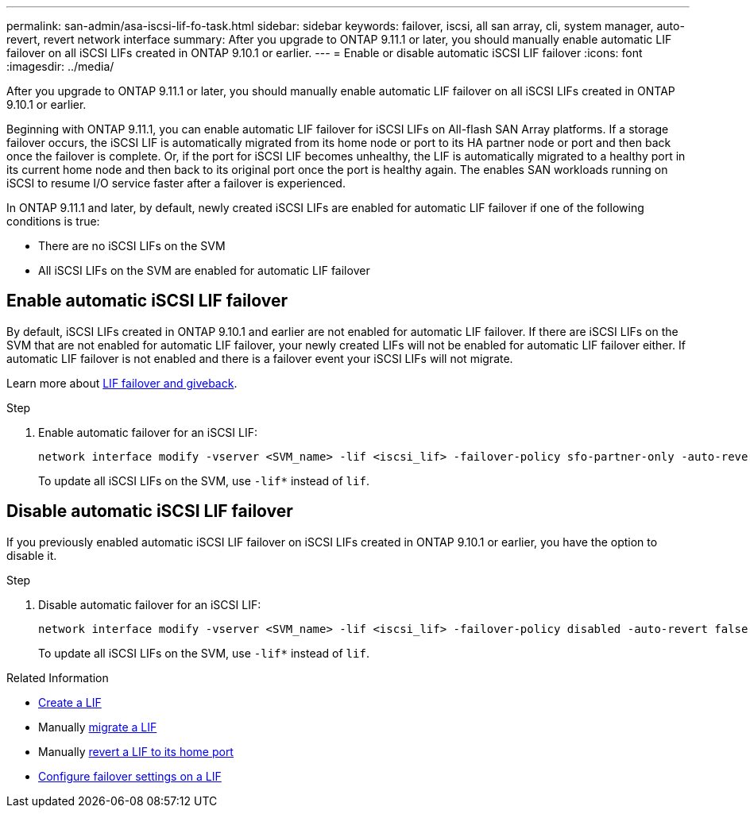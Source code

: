 ---
permalink: san-admin/asa-iscsi-lif-fo-task.html
sidebar: sidebar
keywords: failover, iscsi, all san array, cli, system manager, auto-revert, revert network interface
summary: After you upgrade to ONTAP 9.11.1 or later, you should manually enable automatic LIF failover on all iSCSI LIFs created in ONTAP 9.10.1 or earlier. 
---
= Enable or disable automatic iSCSI LIF failover
:icons: font
:imagesdir: ../media/

[.lead]
After you upgrade to ONTAP 9.11.1 or later, you should manually enable automatic LIF failover on all iSCSI LIFs created in ONTAP 9.10.1 or earlier.   

Beginning with ONTAP 9.11.1, you can enable automatic LIF failover for iSCSI LIFs on All-flash SAN Array platforms. If a storage failover occurs, the iSCSI LIF is automatically migrated from its home node or port to its HA partner node or port and then back once the failover is complete.  Or, if the port for iSCSI LIF becomes unhealthy, the LIF is automatically migrated to a healthy port in its current home node and then back to its original port once the port is healthy again.  The enables SAN workloads running on iSCSI to resume I/O service faster after a failover is experienced.

In ONTAP 9.11.1 and later, by default, newly created iSCSI LIFs are enabled for automatic LIF failover if one of the following conditions is true:

* There are no iSCSI LIFs on the SVM 
* All iSCSI LIFs on the SVM are enabled for automatic LIF failover

== Enable automatic iSCSI LIF failover

By default, iSCSI LIFs created in ONTAP 9.10.1 and earlier are not enabled for automatic LIF failover.  If there are iSCSI LIFs on the SVM that are not enabled for automatic LIF failover, your newly created LIFs will not be enabled for automatic LIF failover either.  If automatic LIF failover is not enabled and there is a failover event your iSCSI LIFs will not migrate.  

Learn more about link:../networking/configure_lifs_cluster_administrators_only_overview.html#lif-failover-and-giveback[LIF failover and giveback].

.Step

. Enable automatic failover for an iSCSI LIF:
+
[source,cli]
----
network interface modify -vserver <SVM_name> -lif <iscsi_lif> -failover-policy sfo-partner-only -auto-revert true
----
+
To update all iSCSI LIFs on the SVM, use `-lif*` instead of `lif`.

== Disable automatic iSCSI LIF failover

If you previously enabled automatic iSCSI LIF failover on iSCSI LIFs created in ONTAP 9.10.1 or earlier, you have the option to disable it.

.Step

. Disable automatic failover for an iSCSI LIF:
+
[source,cli]
----
network interface modify -vserver <SVM_name> -lif <iscsi_lif> -failover-policy disabled -auto-revert false
----
+
To update all iSCSI LIFs on the SVM, use `-lif*` instead of `lif`.

.Related Information

* link:../networking/create_a_lif.html[Create a LIF]
* Manually link:../networking/migrate_a_lif.html[migrate a LIF]
* Manually link:../networking/revert_a_lif_to_its_home_port.html[revert a LIF to its home port]
* link:../networking/configure_failover_settings_on_a_lif.html[Configure failover settings on a LIF]

// 2024-7-9 ontapdoc-2192
// 2023, Dec 18, ONTAPDOC-1457
// 2023, Dec 11, ONTAPDOC-1457
// 7 DEC 2023, ONTAPDOC-1457
// 22 MAR 2022, Jira IE-523
